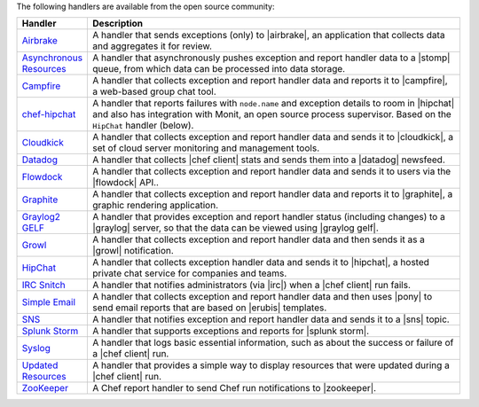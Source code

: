 .. The contents of this file are included in multiple topics.
.. This file should not be changed in a way that hinders its ability to appear in multiple documentation sets.

The following handlers are available from the open source community:

.. list-table::
   :widths: 60 420
   :header-rows: 1

   * - Handler
     - Description
   * - `Airbrake <https://github.com/morgoth/airbrake_handler>`_
     - A handler that sends exceptions (only) to |airbrake|, an application that collects data and aggregates it for review.
   * - `Asynchronous Resources <https://github.com/rottenbytes/chef/tree/master/async_handler>`_
     - A handler that asynchronously pushes exception and report handler data to a |stomp| queue, from which data can be processed into data storage.
   * - `Campfire <https://github.com/ampledata/chef-handler-campfire>`_
     - A handler that collects exception and report handler data and reports it to |campfire|, a web-based group chat tool.
   * - `chef-hipchat <https://github.com/opsway/chef-hipchat>`_
     - A handler that reports failures with ``node.name`` and exception details to room in |hipchat| and also has integration with Monit, an open source process supervisor. Based on the ``HipChat`` handler (below).
   * - `Cloudkick <https://github.com/ampledata/chef-handler-campfire>`_
     - A handler that collects exception and report handler data and sends it to |cloudkick|, a set of cloud server monitoring and management tools.
   * - `Datadog <https://github.com/DataDog/chef-handler-datadog>`_
     - A handler that collects |chef client| stats and sends them into a |datadog| newsfeed.
   * - `Flowdock <https://github.com/mmarschall/chef-handler-flowdock>`_
     - A handler that collects exception and report handler data and sends it to users via the |flowdock| API..
   * - `Graphite <https://github.com/imeyer/chef-handler-graphite/wiki>`_
     - A handler that collects exception and report handler data and reports it to |graphite|, a graphic rendering application.
   * - `Graylog2 GELF <https://github.com/jellybob/chef-gelf/>`_
     - A handler that provides exception and report handler status (including changes) to a |graylog| server, so that the data can be viewed using |graylog gelf|.
   * - `Growl <http://rubygems.org/gems/chef-handler-growl>`_
     - A handler that collects exception and report handler data and then sends it as a |growl| notification.
   * - `HipChat <https://github.com/mojotech/hipchat/blob/master/lib/hipchat/chef.rb>`_
     - A handler that collects exception handler data and sends it to |hipchat|, a hosted private chat service for companies and teams.
   * - `IRC Snitch <https://rubygems.org/gems/chef-irc-snitch>`_
     - A handler that notifies administrators (via |irc|) when a |chef client| run fails.
   * - `Simple Email <https://rubygems.org/gems/chef-handler-mail>`_
     - A handler that collects exception and report handler data and then uses |pony| to send email reports that are based on |erubis| templates.
   * - `SNS <http://onddo.github.io/chef-handler-sns/>`_
     - A handler that notifies exception and report handler data and sends it to a |sns| topic.
   * - `Splunk Storm <http://ampledata.org/splunk_storm_chef_handler.html>`_
     - A handler that supports exceptions and reports for |splunk storm|.
   * - `Syslog <https://github.com/jblaine/syslog_handler>`_
     - A handler that logs basic essential information, such as about the success or failure of a |chef client| run.
   * - `Updated Resources <https://rubygems.org/gems/chef-handler-updated-resources>`_
     - A handler that provides a simple way to display resources that were updated during a |chef client| run.
   * - `ZooKeeper <http://onddo.github.io/chef-handler-zookeeper/>`_
     - A Chef report handler to send Chef run notifications to |zookeeper|.
